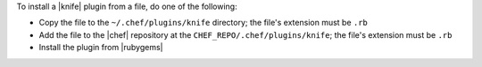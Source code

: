 .. The contents of this file are included in multiple topics.
.. This file should not be changed in a way that hinders its ability to appear in multiple documentation sets.


To install a |knife| plugin from a file, do one of the following:

* Copy the file to the ``~/.chef/plugins/knife`` directory; the file's extension must be ``.rb``
* Add the file to the |chef| repository at the ``CHEF_REPO/.chef/plugins/knife``; the file's extension must be ``.rb``
* Install the plugin from |rubygems|

